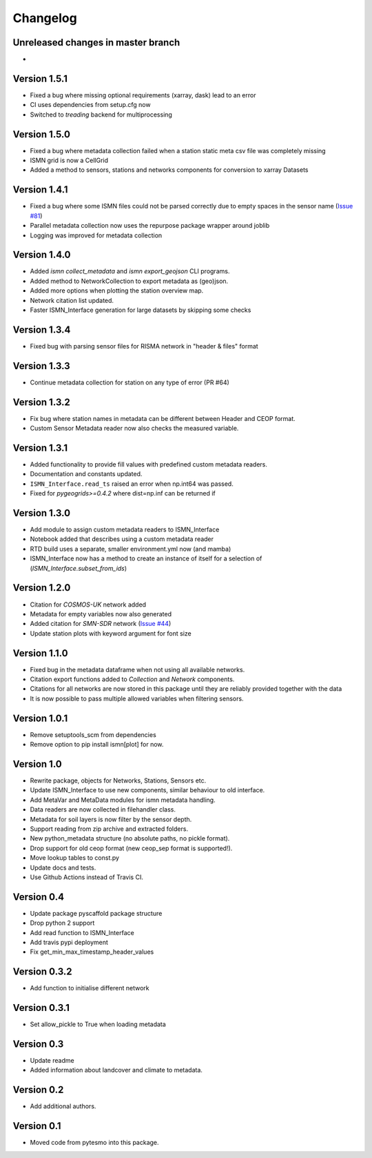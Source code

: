 =========
Changelog
=========

Unreleased changes in master branch
===================================
-

Version 1.5.1
=============
- Fixed a bug where missing optional requirements (xarray, dask) lead to an error
- CI uses dependencies from setup.cfg now
- Switched to `treading` backend for multiprocessing

Version 1.5.0
=============
- Fixed a bug where metadata collection failed when a station static meta csv file was completely missing
- ISMN grid is now a CellGrid
- Added a method to sensors, stations and networks components for conversion to xarray Datasets

Version 1.4.1
=============
- Fixed a bug where some ISMN files could not be parsed correctly due to empty spaces in the sensor name (`Issue #81 <https://github.com/TUW-GEO/ismn/issues/81>`_)
- Parallel metadata collection now uses the repurpose package wrapper around joblib
- Logging was improved for metadata collection

Version 1.4.0
=============
- Added `ismn collect_metadata` and `ismn export_geojson` CLI programs.
- Added method to NetworkCollection to export metadata as (geo)json.
- Added more options when plotting the station overview map.
- Network citation list updated.
- Faster ISMN_Interface generation for large datasets by skipping some checks

Version 1.3.4
=============
- Fixed bug with parsing sensor files for RISMA network in "header & files" format

Version 1.3.3
=============
- Continue metadata collection for station on any type of error (PR #64)

Version 1.3.2
=============
- Fix bug where station names in metadata can be different between Header and CEOP format.
- Custom Sensor Metadata reader now also checks the measured variable.

Version 1.3.1
=============
- Added functionality to provide fill values with predefined custom metadata readers.
- Documentation and constants updated.
- ``ISMN_Interface.read_ts`` raised an error when np.int64 was passed.
- Fixed for `pygeogrids>=0.4.2` where dist=np.inf can be returned if

Version 1.3.0
=============
- Add module to assign custom metadata readers to ISMN_Interface
- Notebook added that describes using a custom metadata reader
- RTD build uses a separate, smaller environment.yml now (and mamba)
- ISMN_Interface now has a method to create an instance of itself for a selection of  (`ISMN_Interface.subset_from_ids`)

Version 1.2.0
=============
- Citation for `COSMOS-UK` network added
- Metadata for empty variables now also generated
- Added citation for `SMN-SDR` network (`Issue #44 <https://github.com/TUW-GEO/ismn/issues/44>`_)
- Update station plots with keyword argument for font size

Version 1.1.0
=============
- Fixed bug in the metadata dataframe when not using all available networks.
- Citation export functions added to `Collection` and `Network` components.
- Citations for all networks are now stored in this package until they are reliably provided together with the data
- It is now possible to pass multiple allowed variables when filtering sensors.

Version 1.0.1
=============
- Remove setuptools_scm from dependencies
- Remove option to pip install ismn[plot] for now.

Version 1.0
===========
- Rewrite package, objects for Networks, Stations, Sensors etc.
- Update ISMN_Interface to use new components, similar behaviour to old interface.
- Add MetaVar and MetaData modules for ismn metadata handling.
- Data readers are now collected in filehandler class.
- Metadata for soil layers is now filter by the sensor depth.
- Support reading from zip archive and extracted folders.
- New python_metadata structure (no absolute paths, no pickle format).
- Drop support for old ceop format (new ceop_sep format is supported!).
- Move lookup tables to const.py
- Update docs and tests.
- Use Github Actions instead of Travis CI.

Version 0.4
===========
- Update package pyscaffold package structure
- Drop python 2 support
- Add read function to ISMN_Interface
- Add travis pypi deployment
- Fix get_min_max_timestamp_header_values

Version 0.3.2
=============
- Add function to initialise different network

Version 0.3.1
=============
- Set allow_pickle to True when loading metadata

Version 0.3
===========
- Update readme
- Added information about landcover and climate to metadata.

Version 0.2
===========
- Add additional authors.

Version 0.1
===========
- Moved code from pytesmo into this package.
